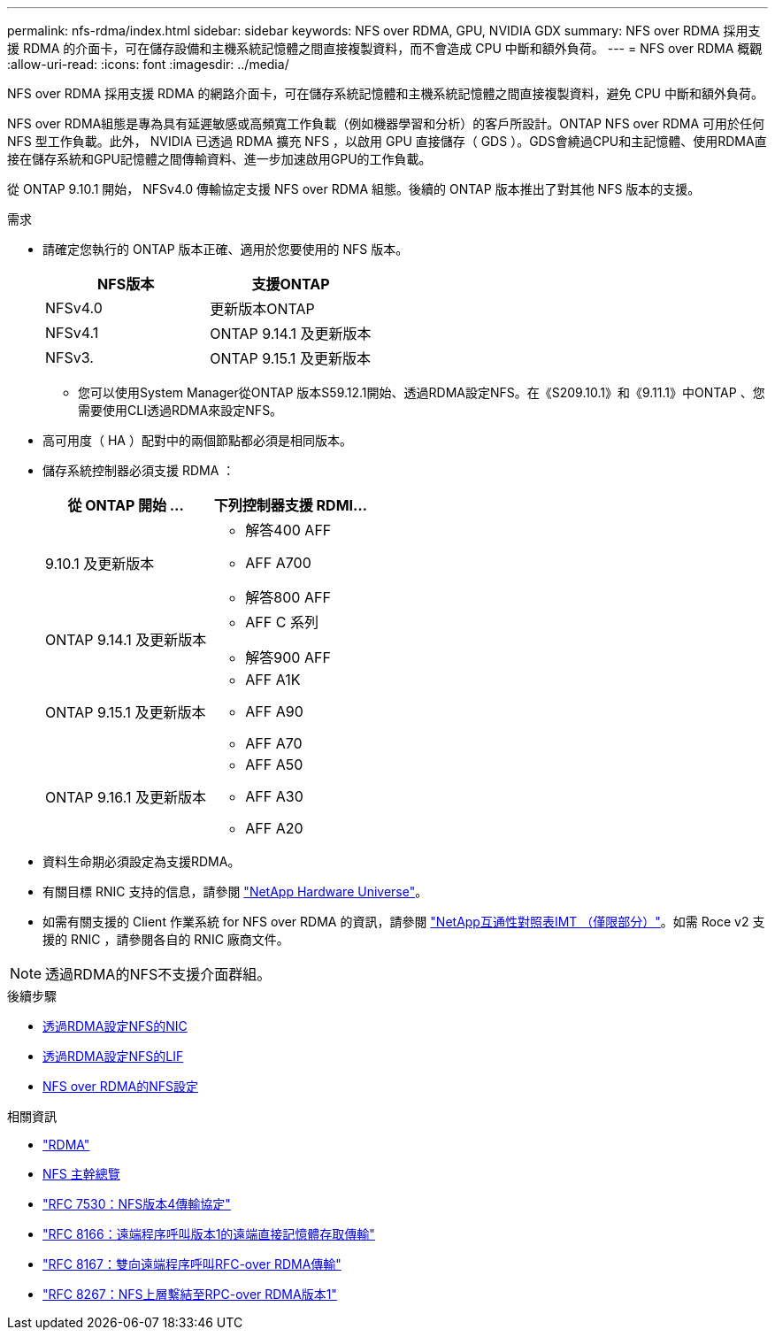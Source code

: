 ---
permalink: nfs-rdma/index.html 
sidebar: sidebar 
keywords: NFS over RDMA, GPU, NVIDIA GDX 
summary: NFS over RDMA 採用支援 RDMA 的介面卡，可在儲存設備和主機系統記憶體之間直接複製資料，而不會造成 CPU 中斷和額外負荷。 
---
= NFS over RDMA 概觀
:allow-uri-read: 
:icons: font
:imagesdir: ../media/


[role="lead"]
NFS over RDMA 採用支援 RDMA 的網路介面卡，可在儲存系統記憶體和主機系統記憶體之間直接複製資料，避免 CPU 中斷和額外負荷。

NFS over RDMA組態是專為具有延遲敏感或高頻寬工作負載（例如機器學習和分析）的客戶所設計。ONTAP NFS over RDMA 可用於任何 NFS 型工作負載。此外， NVIDIA 已透過 RDMA 擴充 NFS ，以啟用 GPU 直接儲存（ GDS ）。GDS會繞過CPU和主記憶體、使用RDMA直接在儲存系統和GPU記憶體之間傳輸資料、進一步加速啟用GPU的工作負載。

從 ONTAP 9.10.1 開始， NFSv4.0 傳輸協定支援 NFS over RDMA 組態。後續的 ONTAP 版本推出了對其他 NFS 版本的支援。

.需求
* 請確定您執行的 ONTAP 版本正確、適用於您要使用的 NFS 版本。
+
[cols="2"]
|===
| NFS版本 | 支援ONTAP 


| NFSv4.0 | 更新版本ONTAP 


| NFSv4.1 | ONTAP 9.14.1 及更新版本 


| NFSv3. | ONTAP 9.15.1 及更新版本 
|===
+
** 您可以使用System Manager從ONTAP 版本S59.12.1開始、透過RDMA設定NFS。在《S209.10.1》和《9.11.1》中ONTAP 、您需要使用CLI透過RDMA來設定NFS。


* 高可用度（ HA ）配對中的兩個節點都必須是相同版本。
* 儲存系統控制器必須支援 RDMA ：
+
[cols="2"]
|===
| 從 ONTAP 開始 ... | 下列控制器支援 RDMI... 


| 9.10.1 及更新版本  a| 
** 解答400 AFF
** AFF A700
** 解答800 AFF




| ONTAP 9.14.1 及更新版本  a| 
** AFF C 系列
** 解答900 AFF




| ONTAP 9.15.1 及更新版本  a| 
** AFF A1K
** AFF A90
** AFF A70




| ONTAP 9.16.1 及更新版本  a| 
** AFF A50
** AFF A30
** AFF A20


|===
* 資料生命期必須設定為支援RDMA。
* 有關目標 RNIC 支持的信息，請參閱 https://hwu.netapp.com/["NetApp Hardware Universe"^]。
* 如需有關支援的 Client 作業系統 for NFS over RDMA 的資訊，請參閱 https://imt.netapp.com/matrix/["NetApp互通性對照表IMT （僅限部分）"^]。如需 Roce v2 支援的 RNIC ，請參閱各自的 RNIC 廠商文件。



NOTE: 透過RDMA的NFS不支援介面群組。

.後續步驟
* xref:./configure-nics-task.adoc[透過RDMA設定NFS的NIC]
* xref:./configure-lifs-task.adoc[透過RDMA設定NFS的LIF]
* xref:./configure-nfs-task.adoc[NFS over RDMA的NFS設定]


.相關資訊
* link:../concepts/rdma-concept.html["RDMA"]
* xref:../nfs-trunking/index.html[NFS 主幹總覽]
* https://datatracker.ietf.org/doc/html/rfc7530["RFC 7530：NFS版本4傳輸協定"^]
* https://datatracker.ietf.org/doc/html/rfc8166["RFC 8166：遠端程序呼叫版本1的遠端直接記憶體存取傳輸"^]
* https://datatracker.ietf.org/doc/html/rfc8167["RFC 8167：雙向遠端程序呼叫RFC-over RDMA傳輸"^]
* https://datatracker.ietf.org/doc/html/rfc8267["RFC 8267：NFS上層繫結至RPC-over RDMA版本1"^]

